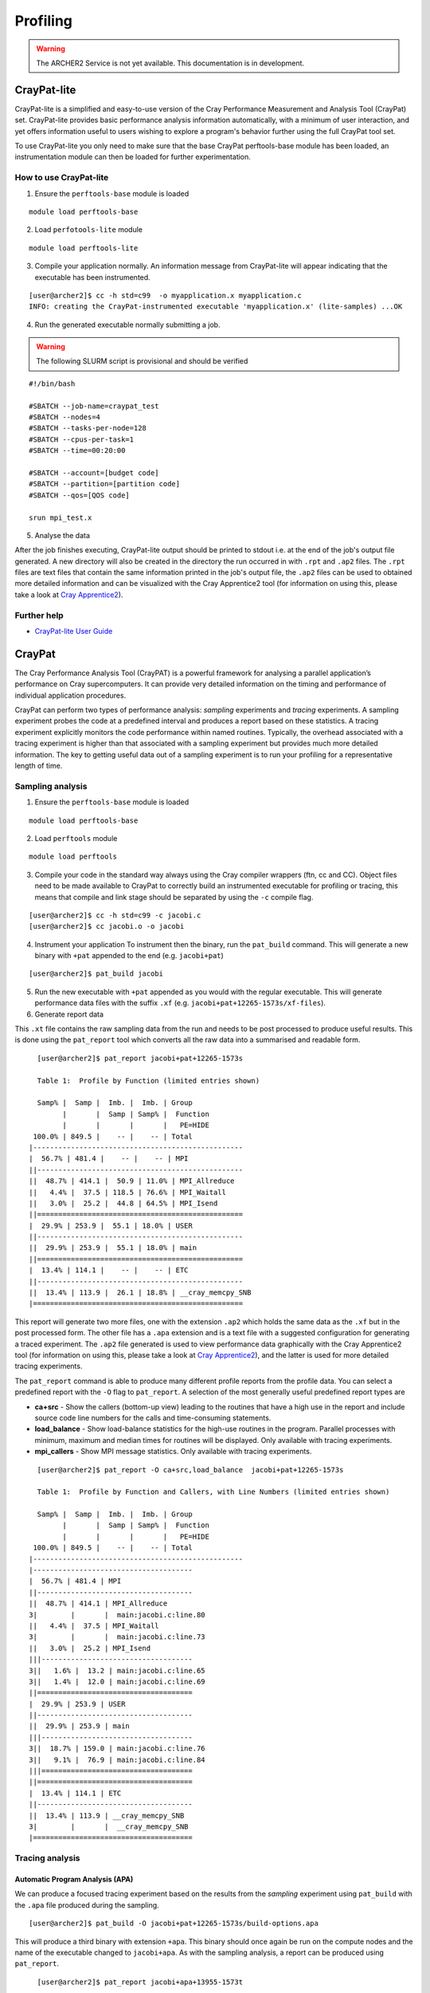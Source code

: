 Profiling 
==========

.. highlight:: c

.. warning::

  The ARCHER2 Service is not yet available. This documentation is in
  development.


CrayPat-lite
------------
CrayPat-lite is a simplified and easy-to-use version of the Cray Performance Measurement and Analysis Tool (CrayPat) set. CrayPat-lite provides basic performance analysis information automatically, with a minimum of user interaction, and yet offers information useful to users wishing to explore a program's behavior further using the full CrayPat tool set.

To use CrayPat-lite you only need to make sure that the base CrayPat perftools-base module has been loaded, an instrumentation module can then be loaded for further experimentation.

How to use CrayPat-lite
^^^^^^^^^^^^^^^^^^^^^^^
1. Ensure the ``perftools-base`` module is loaded

::

   module load perftools-base

2. Load ``perfotools-lite`` module

::

   module load perftools-lite

3. Compile your application normally. An information message from CrayPat-lite will appear indicating that the executable has been instrumented.

::
   
 [user@archer2]$ cc -h std=c99  -o myapplication.x myapplication.c
 INFO: creating the CrayPat-instrumented executable 'myapplication.x' (lite-samples) ...OK  

4. Run the generated executable normally submitting a job.

.. warning::

  The following SLURM script is provisional and should be verified

::

   #!/bin/bash

   #SBATCH --job-name=craypat_test
   #SBATCH --nodes=4
   #SBATCH --tasks-per-node=128
   #SBATCH --cpus-per-task=1
   #SBATCH --time=00:20:00
   
   #SBATCH --account=[budget code]
   #SBATCH --partition=[partition code]
   #SBATCH --qos=[QOS code]
   
   srun mpi_test.x

5. Analyse the data
   
After the job finishes executing, CrayPat-lite output should be printed to stdout i.e. at the end of the job's output file generated. A new directory will also be created in the directory the run occurred in with ``.rpt`` and ``.ap2`` files. The ``.rpt`` files are text files that contain the same information printed in the job's output file, the ``.ap2`` files can be used to obtained more detailed information  and can be visualized with the Cray Apprentice2 tool (for information on using this, please take a look at `Cray Apprentice2`_).

Further help
^^^^^^^^^^^^
* `CrayPat-lite User Guide <https://pubs.cray.com/content/S-2376/7.0.0/cray-performance-measurement-and-analysis-tools-user-guide/craypat-lite>`__



CrayPat
-------
The Cray Performance Analysis Tool (CrayPAT) is a powerful framework for analysing a parallel
application’s performance on Cray supercomputers. It can provide very detailed information on
the timing and performance of individual application procedures.

CrayPat can perform two types of performance analysis: *sampling* experiments and *tracing* experiments. A sampling experiment probes the code at a predefined interval and produces a report based on these statistics. A tracing experiment explicitly monitors the code performance within named routines. Typically, the overhead associated with a tracing experiment is higher than that associated with a sampling experiment but provides much more detailed information. The key to getting useful data out of a sampling experiment is to run your profiling for a representative length of time.

Sampling analysis
^^^^^^^^^^^^^^^^^


1. Ensure the ``perftools-base`` module is loaded

::

   module load perftools-base

2. Load ``perftools`` module

::

   module load perftools


3. Compile your code in the standard way always using the Cray compiler wrappers (ftn, cc and CC). Object files need to be made available to CrayPat to correctly build an instrumented executable for profiling or tracing, this means that compile and link stage should be separated by using the ``-c`` compile flag. 

::
   
 [user@archer2]$ cc -h std=c99 -c jacobi.c
 [user@archer2]$ cc jacobi.o -o jacobi 



4. Instrument your application
   To instrument then the binary, run the ``pat_build`` command. This will generate a new binary with ``+pat`` appended to the end (e.g. ``jacobi+pat``)

::
 
   [user@archer2]$ pat_build jacobi


5. Run the new executable with ``+pat`` appended as you would with the regular executable. This will generate performance data files with the suffix ``.xf`` (e.g. ``jacobi+pat+12265-1573s/xf-files``).


6. Generate report data
   
This ``.xt`` file contains the raw sampling data from the run and needs to be post processed to produce useful results. This is done using the ``pat_report`` tool which converts all the raw data into a summarised and readable form.

::

   
   [user@archer2]$ pat_report jacobi+pat+12265-1573s
   
   Table 1:  Profile by Function (limited entries shown)

   Samp% |  Samp |  Imb. |  Imb. | Group
         |       |  Samp | Samp% |  Function
         |       |       |       |   PE=HIDE
  100.0% | 849.5 |    -- |    -- | Total
 |--------------------------------------------------
 |  56.7% | 481.4 |    -- |    -- | MPI
 ||-------------------------------------------------
 ||  48.7% | 414.1 |  50.9 | 11.0% | MPI_Allreduce
 ||   4.4% |  37.5 | 118.5 | 76.6% | MPI_Waitall
 ||   3.0% |  25.2 |  44.8 | 64.5% | MPI_Isend
 ||=================================================
 |  29.9% | 253.9 |  55.1 | 18.0% | USER
 ||-------------------------------------------------
 ||  29.9% | 253.9 |  55.1 | 18.0% | main
 ||=================================================
 |  13.4% | 114.1 |    -- |    -- | ETC
 ||-------------------------------------------------
 ||  13.4% | 113.9 |  26.1 | 18.8% | __cray_memcpy_SNB
 |==================================================
 
 

This report will generate two more files, one with the extension ``.ap2`` which holds the same data as the ``.xf`` but in the post processed form. The other file has a ``.apa`` extension and is a text file with a suggested configuration for generating a traced experiment. The ``.ap2`` file generated is used to view performance data graphically with the Cray Apprentice2 tool (for information on using this, please take a look at `Cray Apprentice2`_), and the latter is used for more detailed tracing experiments. 

The ``pat_report`` command is able to produce many different profile reports from the profile data. You can select a predefined report with the ``-O`` flag to ``pat_report``. A selection of the most generally useful predefined report types are

* **ca+src** - Show the callers (bottom-up view) leading to the routines that have a high use in the report and include source code line numbers for the calls and time-consuming statements.
* **load_balance** - Show load-balance statistics for the high-use routines in the program. Parallel processes with minimum, maximum and median times for routines will be displayed. Only available with tracing experiments.
* **mpi_callers** - Show MPI message statistics. Only available with tracing experiments.


::

   [user@archer2]$ pat_report -O ca+src,load_balance  jacobi+pat+12265-1573s
   
   Table 1:  Profile by Function and Callers, with Line Numbers (limited entries shown)

   Samp% |  Samp |  Imb. |  Imb. | Group
         |       |  Samp | Samp% |  Function
         |       |       |       |   PE=HIDE
  100.0% | 849.5 |    -- |    -- | Total
 |--------------------------------------------------
 |--------------------------------------
 |  56.7% | 481.4 | MPI
 ||-------------------------------------
 ||  48.7% | 414.1 | MPI_Allreduce
 3|        |       |  main:jacobi.c:line.80
 ||   4.4% |  37.5 | MPI_Waitall
 3|        |       |  main:jacobi.c:line.73
 ||   3.0% |  25.2 | MPI_Isend
 |||------------------------------------
 3||   1.6% |  13.2 | main:jacobi.c:line.65
 3||   1.4% |  12.0 | main:jacobi.c:line.69
 ||=====================================
 |  29.9% | 253.9 | USER
 ||-------------------------------------
 ||  29.9% | 253.9 | main
 |||------------------------------------
 3||  18.7% | 159.0 | main:jacobi.c:line.76
 3||   9.1% |  76.9 | main:jacobi.c:line.84
 |||====================================
 ||=====================================
 |  13.4% | 114.1 | ETC
 ||-------------------------------------
 ||  13.4% | 113.9 | __cray_memcpy_SNB
 3|        |       |  __cray_memcpy_SNB
 |======================================

   
Tracing analysis
^^^^^^^^^^^^^^^^
Automatic Program Analysis (APA)
"""""""""""""""""""""""""""""""""
We can produce a focused tracing experiment based on the results from the *sampling* experiment using ``pat_build`` with the ``.apa`` file produced during the sampling.

::

    [user@archer2]$ pat_build -O jacobi+pat+12265-1573s/build-options.apa
    

This will produce a third binary with extension ``+apa``. This binary should once again be run on the compute nodes and the name of the executable changed to ``jacobi+apa``. As with the sampling analysis, a report can be produced using ``pat_report``.

::

   [user@archer2]$ pat_report jacobi+apa+13955-1573t
   
   Table 1:  Profile by Function Group and Function (limited entries shown)

   Time% |      Time |     Imb. |  Imb. |       Calls | Group
         |           |     Time | Time% |             |  Function
         |           |          |       |             |   PE=HIDE

  100.0% | 12.987762 |       -- |    -- | 1,387,544.9 | Total
 |-------------------------------------------------------------------------
 |  44.9% |  5.831320 |       -- |    -- |         2.0 | USER
 ||------------------------------------------------------------------------
 ||  44.9% |  5.831229 | 0.398671 |  6.4% |         1.0 | main
 ||========================================================================
 |  29.2% |  3.789904 |       -- |    -- |   199,111.0 | MPI_SYNC
 ||------------------------------------------------------------------------
 ||  29.2% |  3.789115 | 1.792050 | 47.3% |   199,109.0 | MPI_Allreduce(sync)
 ||========================================================================
 |  25.9% |  3.366537 |       -- |    -- | 1,188,431.9 | MPI
 ||------------------------------------------------------------------------
 ||  18.0% |  2.334765 | 0.164646 |  6.6% |   199,109.0 | MPI_Allreduce
 ||   3.7% |  0.486714 | 0.882654 | 65.0% |   199,108.0 | MPI_Waitall
 ||   3.3% |  0.428731 | 0.557342 | 57.0% |   395,104.9 | MPI_Isend
 |=========================================================================

Manual Program Analysis
"""""""""""""""""""""""

CrayPat allows you to manually choose your profiling preference. This is particularly useful if the APA mode does not meet your tracing analysis requirements.

The entire program can be traced as a whole using ``-w``:

::

   [user@archer2]$ pat_build -w jacobi

Using ``-g`` a program can be instrumented to trace all function entry point references belonging to the trace function group tracegroup (mpi, libsci, lapack, scalapack, heap, etc)

::

   [user@archer2]$ pat_build -w	-g mpi jacobi


Dynamically-linked binaries
^^^^^^^^^^^^^^^^^^^^^^^^^^^
CrayPat allows you to profile un-instrumented, dynamically linked binaries with the ``pat_run`` utility. ``pat_run`` delivers profiling information for codes that cannot easily be rebuilt.
To use ``pat_run``:

1. Load the ``perfotools-base`` module if it is not already loaded

::

   module load perftools-base

2. Run your application normally including the ``pat_run`` command rigth after your ``srun`` options

::

    srun [srun-options] pat_run [pat_run-options] program [program-options]

3. Use ``pat_report`` to examine any data collected during the execution of your application.

::

   [user@archer2]$ pat_report jacobi+pat+12265-1573s 

Some useful ``pat_run`` options are:


``-w``
    Collect data by tracing.
``-g``
    Trace functions belonging to group names. See the -g option in pat_build(1) for a list of valid tracegroup values.
``-r``
    Generate a text report upon successful execution.


Further help
^^^^^^^^^^^^
* `CrayPat User Guide <https://pubs.cray.com/content/S-2376/7.0.0/cray-performance-measurement-and-analysis-tools-user-guide/craypat>`__

  
    
Cray Apprentice2
----------------
Cray Apprentice2 is an optional GUI tool that is used to visualize and manipulate the performance analysis data captured during program execution. Cray Apprentice2 can be run either on the Cray system or, optionally, on a standalone Linux desktop machine. Cray Apprentice2 can display a wide variety of reports and graphs, depending on the type of program being analyzed, the way in which the program was instrumented for data capture, and the data that was collected during program execution.

You will need to use CrayPat first, to instrument your program and capture performance analysis data, and then use Cray Apprentice2 to visualize and explore the resulting data files.

The number and appearance of the reports that can be generated using Cray Apprentice2 is determined by the kind and quantity of data captured during program execution, which in turn is determined by the way in which the program was instrumented and the environment variables in effect at the time of program execution. For example, changing the PAT_RT_SUMMARY environment variable to 0 before executing the instrumented program nearly doubles the number of reports available when analyzing the resulting data in Cray Apprentice2.

::

   export PAT_RT_SUMMARY=0


To use Cray Apprentice2 (``app2``), load ``perftools-base`` module if it is not already loaded

::

   module load perftools-base
   
then open the Cray Apprentice2 data (``.ap2``) generated during the instrumentation phase

::

   [user@archer2]$ app2 jacobi+pat+12265-1573s/datafile.ap2

    
   
Hardware Performance Counters
-----------------------------

